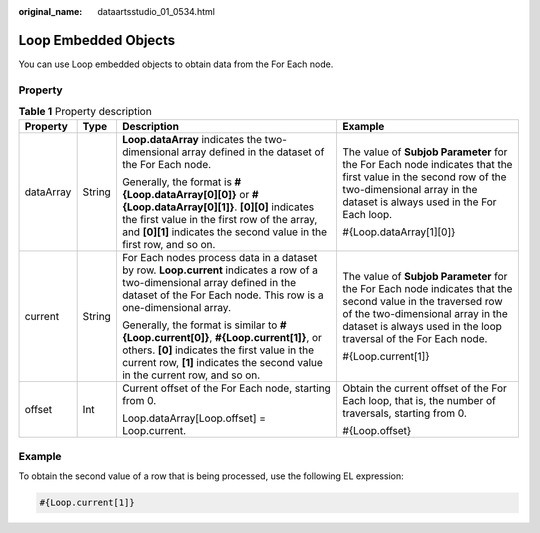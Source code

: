 :original_name: dataartsstudio_01_0534.html

.. _dataartsstudio_01_0534:

Loop Embedded Objects
=====================

You can use Loop embedded objects to obtain data from the For Each node.

Property
--------

.. table:: **Table 1** Property description

   +-----------------+-----------------+---------------------------------------------------------------------------------------------------------------------------------------------------------------------------------------------------------------------------------+---------------------------------------------------------------------------------------------------------------------------------------------------------------------------------------------------------------------+
   | Property        | Type            | Description                                                                                                                                                                                                                     | Example                                                                                                                                                                                                             |
   +=================+=================+=================================================================================================================================================================================================================================+=====================================================================================================================================================================================================================+
   | dataArray       | String          | **Loop.dataArray** indicates the two-dimensional array defined in the dataset of the For Each node.                                                                                                                             | The value of **Subjob Parameter** for the For Each node indicates that the first value in the second row of the two-dimensional array in the dataset is always used in the For Each loop.                           |
   |                 |                 |                                                                                                                                                                                                                                 |                                                                                                                                                                                                                     |
   |                 |                 | Generally, the format is **#{Loop.dataArray[0][0]}** or **#{Loop.dataArray[0][1]}**. **[0][0]** indicates the first value in the first row of the array, and **[0][1]** indicates the second value in the first row, and so on. | #{Loop.dataArray[1][0]}                                                                                                                                                                                             |
   +-----------------+-----------------+---------------------------------------------------------------------------------------------------------------------------------------------------------------------------------------------------------------------------------+---------------------------------------------------------------------------------------------------------------------------------------------------------------------------------------------------------------------+
   | current         | String          | For Each nodes process data in a dataset by row. **Loop.current** indicates a row of a two-dimensional array defined in the dataset of the For Each node. This row is a one-dimensional array.                                  | The value of **Subjob Parameter** for the For Each node indicates that the second value in the traversed row of the two-dimensional array in the dataset is always used in the loop traversal of the For Each node. |
   |                 |                 |                                                                                                                                                                                                                                 |                                                                                                                                                                                                                     |
   |                 |                 | Generally, the format is similar to **#{Loop.current[0]}**, **#{Loop.current[1]}**, or others. **[0]** indicates the first value in the current row, **[1]** indicates the second value in the current row, and so on.          | #{Loop.current[1]}                                                                                                                                                                                                  |
   +-----------------+-----------------+---------------------------------------------------------------------------------------------------------------------------------------------------------------------------------------------------------------------------------+---------------------------------------------------------------------------------------------------------------------------------------------------------------------------------------------------------------------+
   | offset          | Int             | Current offset of the For Each node, starting from 0.                                                                                                                                                                           | Obtain the current offset of the For Each loop, that is, the number of traversals, starting from 0.                                                                                                                 |
   |                 |                 |                                                                                                                                                                                                                                 |                                                                                                                                                                                                                     |
   |                 |                 | Loop.dataArray[Loop.offset] = Loop.current.                                                                                                                                                                                     | #{Loop.offset}                                                                                                                                                                                                      |
   +-----------------+-----------------+---------------------------------------------------------------------------------------------------------------------------------------------------------------------------------------------------------------------------------+---------------------------------------------------------------------------------------------------------------------------------------------------------------------------------------------------------------------+

Example
-------

To obtain the second value of a row that is being processed, use the following EL expression:

.. code-block::

   #{Loop.current[1]}

